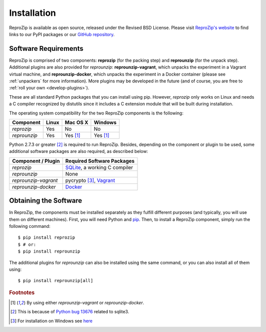Installation
************

ReproZip is available as open source, released under the Revised BSD License. Please visit `ReproZip's website <http://vida-nyu.github.io/reprozip/>`_ to find links to our PyPI packages or our `GitHub repository <https://github.com/ViDA-NYU/reprozip>`_.

Software Requirements
=====================

ReproZip is comprised of two components: **reprozip** (for the packing step) and **reprounzip** (for the unpack step). Additional plugins are also provided for *reprounzip*: **reprounzip-vagrant**, which unpacks the experiment in a Vagrant virtual machine, and **reprounzip-docker**, which unpacks the experiment in a Docker container (please see :ref:`unpackers` for more information). More plugins may be developed in the future (and of course, you are free to :ref:`roll your own <develop-plugins>`).

These are all standard Python packages that you can install using pip. However, *reprozip* only works on Linux and needs a C compiler recognized by distutils since it includes a C extension module that will be built during installation.

The operating system compatibility for the two ReproZip components is the following:

+------------------+------------+--------------+--------------+
| Component        | Linux      | Mac OS X     | Windows      |
+==================+============+==============+==============+
| *reprozip*       | Yes        | No           | No           |
+------------------+------------+--------------+--------------+
| *reprounzip*     | Yes        | Yes [#plgn]_ | Yes [#plgn]_ |
+------------------+------------+--------------+--------------+

Python 2.7.3 or greater [#bug]_ is required to run ReproZip. Besides, depending on the component or plugin to be used, some additional software packages are also required, as described below:

+------------------------------+-----------------------------------------+
| Component / Plugin           | Required Software Packages              |
+==============================+=========================================+
| *reprozip*                   | `SQLite <http://www.sqlite.org/>`_,     |
|                              | a working C compiler                    |
+------------------------------+-----------------------------------------+
| *reprounzip*                 | None                                    |
+------------------------------+-----------------------------------------+
| *reprounzip-vagrant*         | pycrypto [#pycrypto]_,                  |
|                              | `Vagrant <https://www.vagrantup.com/>`_ |
+------------------------------+-----------------------------------------+
| *reprounzip-docker*          | `Docker <https://www.docker.com/>`_     |
+------------------------------+-----------------------------------------+

Obtaining the Software
======================

In ReproZip, the components must be installed separately as they fulfill different purposes (and typically, you will use them on different machines). First, you will need Python and `pip <https://pip.pypa.io/en/latest/installing.html>`_. Then, to install a ReproZip component, simply run the following command::

    $ pip install reprozip
    $ # or:
    $ pip install reprounzip

The additional plugins for *reprounzip* can also be installed using the same command, or you can also install all of them using::

    $ pip install reprounzip[all]

..  rubric:: Footnotes

..  [#plgn] By using either *reprounzip-vagrant* or *reprounzip-docker*.
..  [#bug] This is because of `Python bug 13676 <http://bugs.python.org/issue13676>`_ related to sqlite3.
..  [#pycrypto] For installation on Windows see `here <http://stackoverflow.com/questions/11405549/how-do-i-install-pycrypto-on-windows>`_
